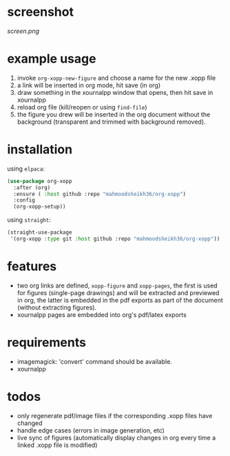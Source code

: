 * screenshot

[[screen.png]]

* example usage

1. invoke ~org-xopp-new-figure~ and choose a name for the new .xopp file
2. a link will be inserted in org mode, hit save (in org)
3. draw something in the xournalpp window that opens, then hit save in xournalpp
4. reload org file (kill/reopen or using ~find-file~)
5. the figure you drew will be inserted in the org document without the background (transparent and trimmed with background removed).

* installation

using ~elpaca~:

#+begin_src emacs-lisp :eval no
  (use-package org-xopp
    :after (org)
    :ensure ( :host github :repo "mahmoodsheikh36/org-xopp")
    :config
    (org-xopp-setup))
#+end_src

using ~straight~:

#+begin_src emacs-lisp :eval no
  (straight-use-package
   '(org-xopp :type git :host github :repo "mahmoodsheikh36/org-xopp"))
#+end_src

* features

- two org links are defined, ~xopp-figure~ and ~xopp-pages~, the first is used for figures (single-page drawings) and will be extracted and previewed in org, the latter is embedded in the pdf exports as part of the document (without extracting figures).
- xournalpp pages are embedded into org's pdf/latex exports

* requirements

- imagemagick: 'convert' command should be available.
- xournalpp

* todos

- only regenerate pdf/image files if the corresponding .xopp files have changed
- handle edge cases (errors in image generation, etc)
- live sync of figures (automatically display changes in org every time a linked .xopp file is modified)
